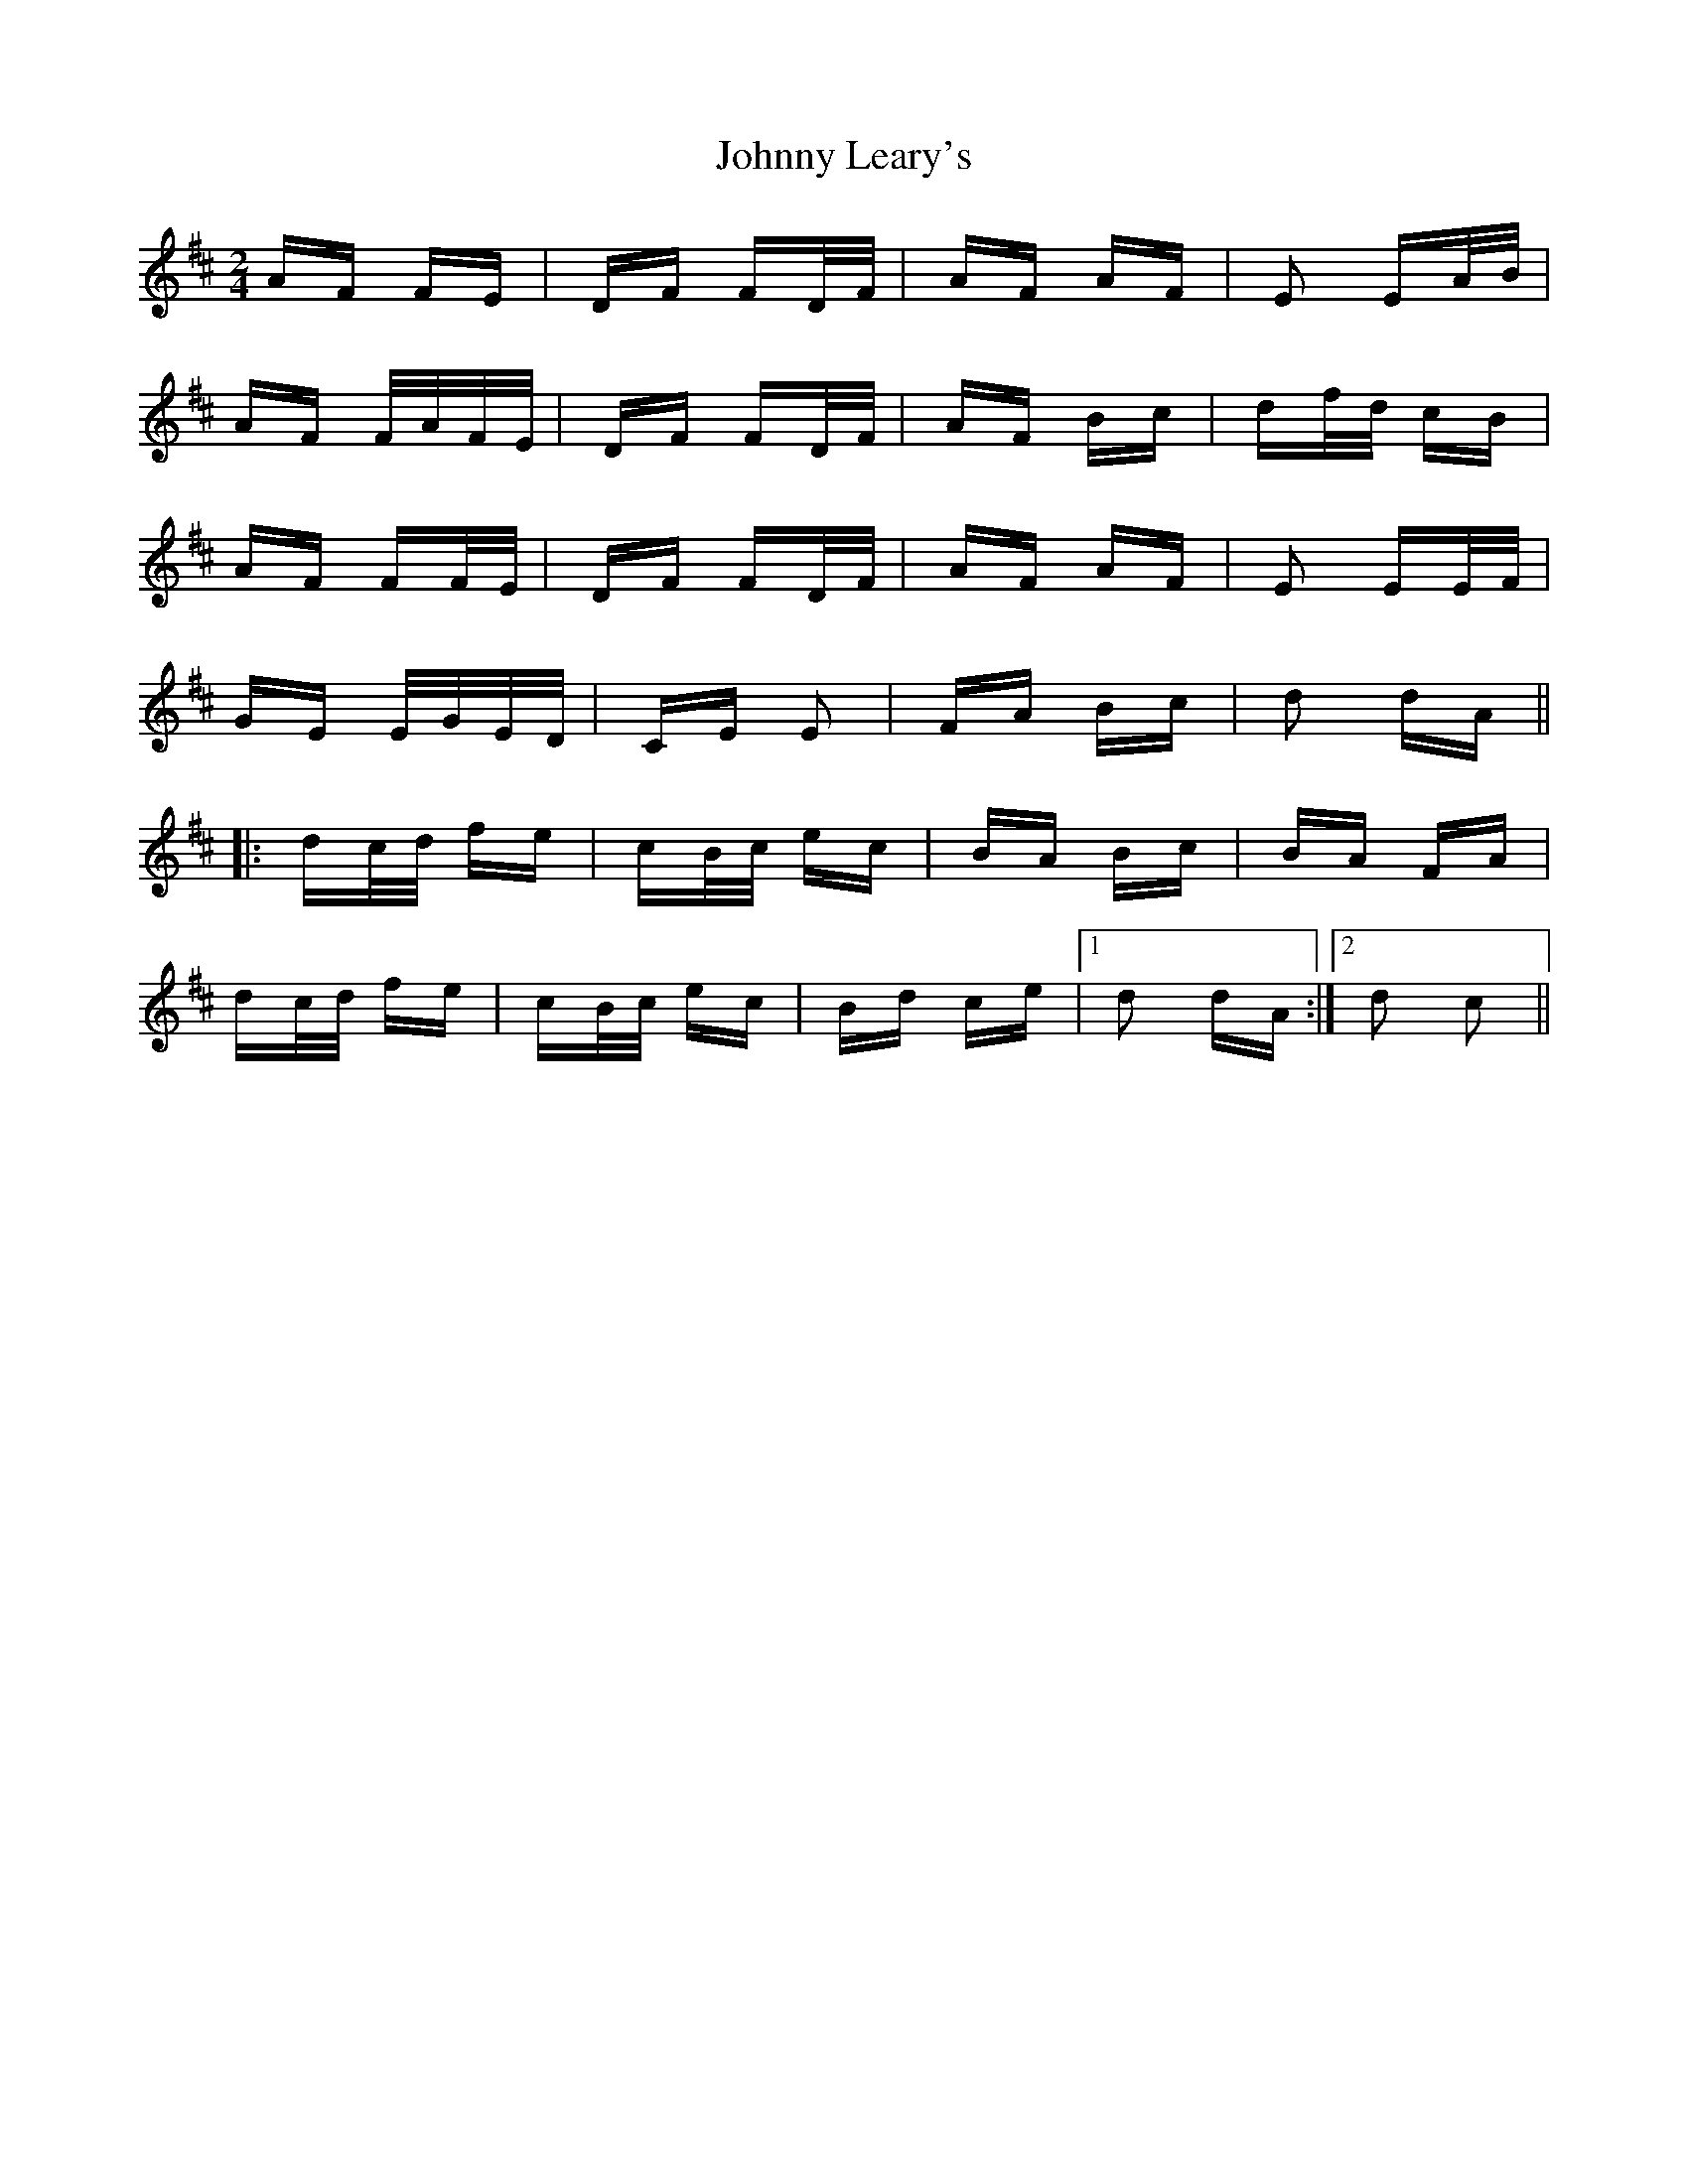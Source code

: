 X: 20773
T: Johnny Leary's
R: polka
M: 2/4
K: Dmajor
AF FE|DF FD/F/|AF AF|E2 EA/B/|
AF F/A/F/E/|DF FD/F/|AF Bc|df/d/ cB|
AF FF/E/|DF FD/F/|AF AF|E2 EE/F/|
GE E/G/E/D/|CE E2|FA Bc|d2 dA||
|:dc/d/ fe|cB/c/ ec|BA Bc|BA FA|
dc/d/ fe|cB/c/ ec|Bd ce|1 d2 dA:|2 d2 c2||

